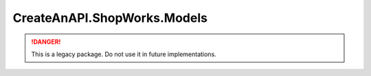 CreateAnAPI.ShopWorks.Models
===============================

.. DANGER:: This is a legacy package. Do not use it in future implementations.